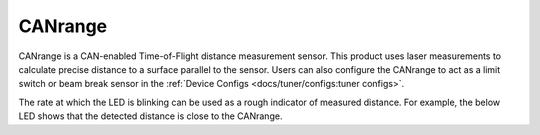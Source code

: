 CANrange
========

CANrange is a CAN-enabled Time-of-Flight distance measurement sensor. This product uses laser measurements to calculate precise distance to a surface parallel to the sensor. Users can also configure the CANrange to act as a limit switch or beam break sensor in the :ref:`Device Configs <docs/tuner/configs:tuner configs>`.

.. grid:: 2

   .. grid-item-card:: Store Page
      :link: https://store.ctr-electronics.com/products/canrange
      :link-type: url

      CAD and purchase instructions.

   .. grid-item-card:: Hardware User Manual
      :link: https://ctre.download/files/user-manual/CANrange%20User's%20Guide.pdf
      :link-type: url

.. raw:: html

    <style>
        .led {
            float: left;
            height: 20px;
            width: 20px;
            border: 1px solid black;
            border-radius: 10px;
            margin: 5px;
            background-color: darkgray;
        }
        .ledGroup {
            display: inline-block;
            height: 20px;
        }
        table.center, table.center th, table.center td {
            border: 1px solid white;
            border-collapse: collapse;
            padding: 5px;
            text-align: center;
        }

        .tableOverflow {
            overflow: scroll;
        }

        td.overflow {
            max-width: 550px;
            overflow: scroll;
        }

        @media screen and (max-width: 480px) {
            td.overflow {
                max-width: 0;
                overflow: scroll;
            }

            .tableOverflow {
                max-width: 480px;
            }
        }
    </style>

    <div class="tableOverflow">
        <table class="center">
            <tr>
                <th colspan="4">Blink Codes</th>
            </tr>
            <tr>
                <th>Animation (Click to play)</th>
                <th>LED State</th>
                <th>Cause</th>
                <th>Possible Fix</th>
            </tr>
            <tr>
                <td><div class='ledGroup'><div class='led' ontime='0' offtime='0' oncolor='black' offcolor='black'></div>
                                          <div class='led' ontime='0' offtime='0' oncolor='black' offcolor='black'></div></div></td>
                <td>LEDs Off</td>
                <td>No Power</td>
                <td>Provide 12V to V+ and V- inputs.</td>
            </tr>
            <tr>
                <td><div class='ledGroup'><div class='led' ontime='300' offtime='300' oncolor='red' offcolor='black'></div>
                                          <div class='led' ontime='300' offtime='300' oncolor='black' offcolor='red'></div></div></td>
                <td>Blinking Alternating Red</td>
                <td>CANrange does not have valid CAN.</td>
                <td>Ensure good connections between CANH and CANL (Yellow and Green) & robot controller is on.</td>
            </tr>
            <tr>
                <td><div class='ledGroup'><div class='led' ontime='300' offtime='300' oncolor='orange' offcolor='black'></div>
                                          <div class='led' ontime='300' offtime='300' oncolor='black' offcolor='orange'></div></div></td>
                <td>Blinking Alternating Orange</td>
                <td colspan="2">CANrange has a good CAN connection. Measured distance is not within detection threshold.</td>
            </tr>
            <tr>
                <td><div class='ledGroup'><div class='led' ontime='300' offtime='300' oncolor='green' offcolor='black'></div>
                                          <div class='led' ontime='300' offtime='300' oncolor='black' offcolor='green'></div></div></td>
                <td>Blinking Alternating Green</td>
                <td colspan="2">CANrange has a good CAN connection. Measured distance is within detection threshold.</td>
            </tr>
            <tr>
                <td><div class='ledGroup'><div class='led' ontime='300' offtime='300' oncolor='red' offcolor='orange'></div>
                                          <div class='led' ontime='300' offtime='300' oncolor='orange' offcolor='red'></div></div></td>
                <td>Alternate Red/Orange</td>
                <td>Damaged Hardware.</td>
                <td>Contact CTRE.</td>
            </tr>
            <tr>
                <td><div class='ledGroup'><div class='led' ontime='0' offtime='0' oncolor='black' offcolor='black'></div>
                                          <div class='led' ontime='300' offtime='300' oncolor='green' offcolor='orange'></div></div></td>
                <td>Single LED alternates Green/Orange</td>
                <td>CANrange in bootloader.</td>
                <td>Field-upgrade device in Tuner X.</td>
            </tr>
        </table>
    </div>


The rate at which the LED is blinking can be used as a rough indicator of measured distance. For example, the below LED shows that the detected distance is close to the CANrange.

.. raw:: html

   <div class="tableOverflow">
        <table class="center">
            <tr>
                <th>Animation (Click to play)</th>
            </tr>
            <tr>
                <td><div class='ledGroup'><div class='led' ontime='50' offtime='50' oncolor='green' offcolor='black'></div>
                                          <div class='led' ontime='50' offtime='50' oncolor='black' offcolor='green'></div></div></td>
            </tr>
        </table>
    </div>

.. raw:: html

       <script>
        var ledGrpElems = document.getElementsByClassName('ledGroup');
        var ledGrps = [];
        for(var i = 0; i < ledGrpElems.length; i++) {
            ledGrps[i] = {
                "consts": [
                    {
                        'ontime': ledGrpElems[i].children[0].getAttribute('ontime'),
                        'offtime': ledGrpElems[i].children[0].getAttribute('offtime'),
                        'oncolor': ledGrpElems[i].children[0].getAttribute('oncolor'),
                        'offcolor': ledGrpElems[i].children[0].getAttribute('offcolor')
                    },
                    {
                        'ontime': ledGrpElems[i].children[1].getAttribute('ontime'),
                        'offtime': ledGrpElems[i].children[1].getAttribute('offtime'),
                        'oncolor': ledGrpElems[i].children[1].getAttribute('oncolor'),
                        'offcolor': ledGrpElems[i].children[1].getAttribute('offcolor')
                    }
                ],
                "vars": [
                    {
                        'time': 0,
                        'state': false,
                    },
                    {
                        'time': 0,
                        'state': false,
                    }
                ]
            };
            ledGrpElems[i].setAttribute('blink', 'false');
            ledGrpElems[i].onclick = function(){
                var turningOn = !(this.getAttribute('blink') === 'true');
                this.setAttribute('blink', turningOn);
                for (var c of this.children) {
                    if (turningOn) {
                        c.style.background = c.getAttribute('oncolor');
                    } else {
                        c.style.background = 'darkgray';
                    }
                }
            };
        }

        setInterval(function() {
            for(var i = 0; i < ledGrpElems.length; i++) {
                if (ledGrpElems[i].getAttribute('blink') === 'true') {
                    for(var j = 0; j < ledGrpElems[i].children.length; j++) {
                        var time = ledGrps[i]['vars'][j]['time'];
                        ledGrps[i]['vars'][j]['time'] = time + 100;
                        if (ledGrps[i]['vars'][j]['state']) {
                            if (time > ledGrps[i]['consts'][j]['offtime']) {
                                ledGrpElems[i].children[j].style.background = ledGrps[i]['consts'][j]['oncolor'];
                                ledGrps[i]['vars'][j]['state'] = false;
                                ledGrps[i]['vars'][j]['time'] = 0;
                            }
                        } else {
                            if (time > ledGrps[i]['consts'][j]['ontime']) {
                                ledGrpElems[i].children[j].style.background = ledGrps[i]['consts'][j]['offcolor'];
                                ledGrps[i]['vars'][j]['state'] = true;
                                ledGrps[i]['vars'][j]['time'] = 0;
                            }
                        }
                    }
                }
            }
        }, 100);
    </script>
